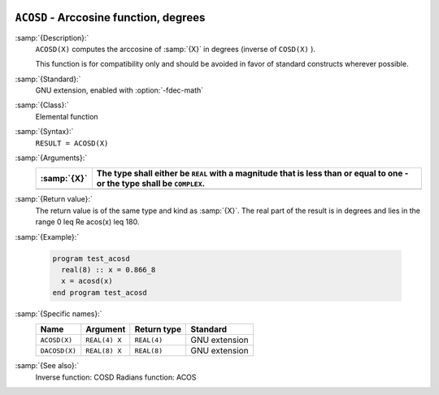   .. _acosd:

``ACOSD`` - Arccosine function, degrees
***************************************

.. index:: ACOSD

.. index:: DACOSD

.. index:: trigonometric function, cosine, inverse, degrees

.. index:: cosine, inverse, degrees

:samp:`{Description}:`
  ``ACOSD(X)`` computes the arccosine of :samp:`{X}` in degrees (inverse of
  ``COSD(X)`` ).

  This function is for compatibility only and should be avoided in favor of
  standard constructs wherever possible.

:samp:`{Standard}:`
  GNU extension, enabled with :option:`-fdec-math`

:samp:`{Class}:`
  Elemental function

:samp:`{Syntax}:`
  ``RESULT = ACOSD(X)``

:samp:`{Arguments}:`
  ===========  =============================================================
  :samp:`{X}`  The type shall either be ``REAL`` with a magnitude that is
               less than or equal to one - or the type shall be ``COMPLEX``.
  ===========  =============================================================
  ===========  =============================================================

:samp:`{Return value}:`
  The return value is of the same type and kind as :samp:`{X}`.
  The real part of the result is in degrees and lies in the range
  0 \leq \Re \acos(x) \leq 180.

:samp:`{Example}:`

  .. code-block:: c++

    program test_acosd
      real(8) :: x = 0.866_8
      x = acosd(x)
    end program test_acosd

:samp:`{Specific names}:`
  =============  =============  ===========  =============
  Name           Argument       Return type  Standard
  =============  =============  ===========  =============
  ``ACOSD(X)``   ``REAL(4) X``  ``REAL(4)``  GNU extension
  ``DACOSD(X)``  ``REAL(8) X``  ``REAL(8)``  GNU extension
  =============  =============  ===========  =============

:samp:`{See also}:`
  Inverse function: 
  COSD 
  Radians function: 
  ACOS 

